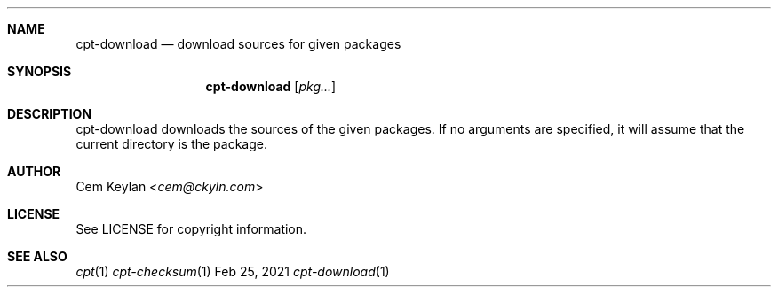 .Dd Feb 25, 2021
.Dt cpt-download 1
.Sh NAME
.Nm cpt-download
.Nd download sources for given packages
.Sh SYNOPSIS
.Nm
.Op Ar pkg...
.Sh DESCRIPTION
cpt-download downloads the sources of the given packages. If no arguments are
specified, it will assume that the current directory is the package.
.Sh AUTHOR
.An Cem Keylan Aq Mt cem@ckyln.com
.Sh LICENSE
See LICENSE for copyright information.
.Sh SEE ALSO
.Xr cpt 1
.Xr cpt-checksum 1
